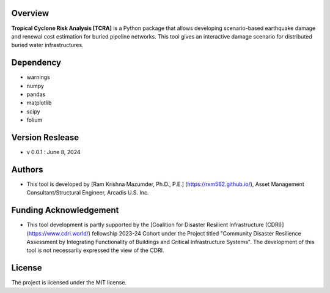 
Overview
--------
**Tropical Cyclone Risk Analysis [TCRA]** is a Python package that allows developing scenario-based earthquake damage and renewal cost estimation for buried pipeline networks. This tool gives an interactive damage scenario for distributed buried water infrastructures.


Dependency
----------
* warnings
* numpy
* pandas
* matplotlib
* scipy
* folium

Version Reslease
-----------------
* v 0.0.1 : June 8, 2024


Authors
-----------------
* This tool is developed by [Ram Krishna Mazumder, Ph.D., P.E.] (https://rxm562.github.io/), Asset Management Consultant/Structural Engineer, Arcadis U.S. Inc.

Funding Acknowledgement
----------------------
* This tool development is partly supported by the [Coalition for Disaster Resilient Infrastructure (CDRI)] (https://www.cdri.world/) fellowship 2023-24 Cohort under the Project titled "Community Disaster Resilience Assessment by Integrating Functionality of Buildings and Critical Infrastructure Systems". The development of this tool is not necessarily expressed the view of the CDRI.


License
-----------------
The project is licensed under the MIT license.
